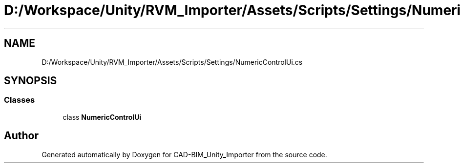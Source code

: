 .TH "D:/Workspace/Unity/RVM_Importer/Assets/Scripts/Settings/NumericControlUi.cs" 3 "Thu May 16 2019" "CAD-BIM_Unity_Importer" \" -*- nroff -*-
.ad l
.nh
.SH NAME
D:/Workspace/Unity/RVM_Importer/Assets/Scripts/Settings/NumericControlUi.cs
.SH SYNOPSIS
.br
.PP
.SS "Classes"

.in +1c
.ti -1c
.RI "class \fBNumericControlUi\fP"
.br
.in -1c
.SH "Author"
.PP 
Generated automatically by Doxygen for CAD-BIM_Unity_Importer from the source code\&.
